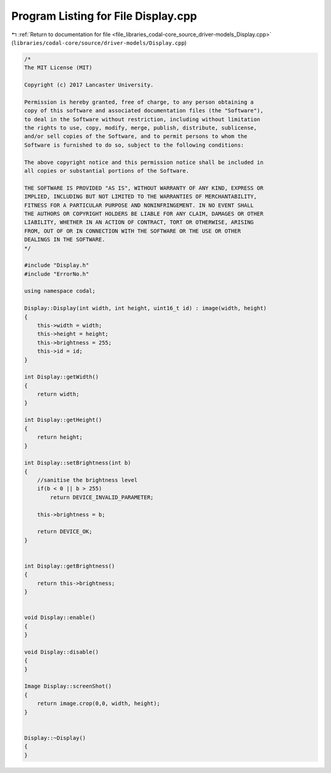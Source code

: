 
.. _program_listing_file_libraries_codal-core_source_driver-models_Display.cpp:

Program Listing for File Display.cpp
====================================

|exhale_lsh| :ref:`Return to documentation for file <file_libraries_codal-core_source_driver-models_Display.cpp>` (``libraries/codal-core/source/driver-models/Display.cpp``)

.. |exhale_lsh| unicode:: U+021B0 .. UPWARDS ARROW WITH TIP LEFTWARDS

.. code-block:: cpp

   /*
   The MIT License (MIT)
   
   Copyright (c) 2017 Lancaster University.
   
   Permission is hereby granted, free of charge, to any person obtaining a
   copy of this software and associated documentation files (the "Software"),
   to deal in the Software without restriction, including without limitation
   the rights to use, copy, modify, merge, publish, distribute, sublicense,
   and/or sell copies of the Software, and to permit persons to whom the
   Software is furnished to do so, subject to the following conditions:
   
   The above copyright notice and this permission notice shall be included in
   all copies or substantial portions of the Software.
   
   THE SOFTWARE IS PROVIDED "AS IS", WITHOUT WARRANTY OF ANY KIND, EXPRESS OR
   IMPLIED, INCLUDING BUT NOT LIMITED TO THE WARRANTIES OF MERCHANTABILITY,
   FITNESS FOR A PARTICULAR PURPOSE AND NONINFRINGEMENT. IN NO EVENT SHALL
   THE AUTHORS OR COPYRIGHT HOLDERS BE LIABLE FOR ANY CLAIM, DAMAGES OR OTHER
   LIABILITY, WHETHER IN AN ACTION OF CONTRACT, TORT OR OTHERWISE, ARISING
   FROM, OUT OF OR IN CONNECTION WITH THE SOFTWARE OR THE USE OR OTHER
   DEALINGS IN THE SOFTWARE.
   */
   
   #include "Display.h"
   #include "ErrorNo.h"
   
   using namespace codal;
   
   Display::Display(int width, int height, uint16_t id) : image(width, height)
   {
       this->width = width;
       this->height = height;
       this->brightness = 255;
       this->id = id;
   }
   
   int Display::getWidth()
   {
       return width;
   }
   
   int Display::getHeight()
   {
       return height;
   }
   
   int Display::setBrightness(int b)
   {
       //sanitise the brightness level
       if(b < 0 || b > 255)
           return DEVICE_INVALID_PARAMETER;
   
       this->brightness = b;
   
       return DEVICE_OK;
   }
   
   
   int Display::getBrightness()
   {
       return this->brightness;
   }
   
   
   void Display::enable()
   {
   }
   
   void Display::disable()
   {
   }
   
   Image Display::screenShot()
   {
       return image.crop(0,0, width, height);
   }
   
   
   Display::~Display()
   {
   }
